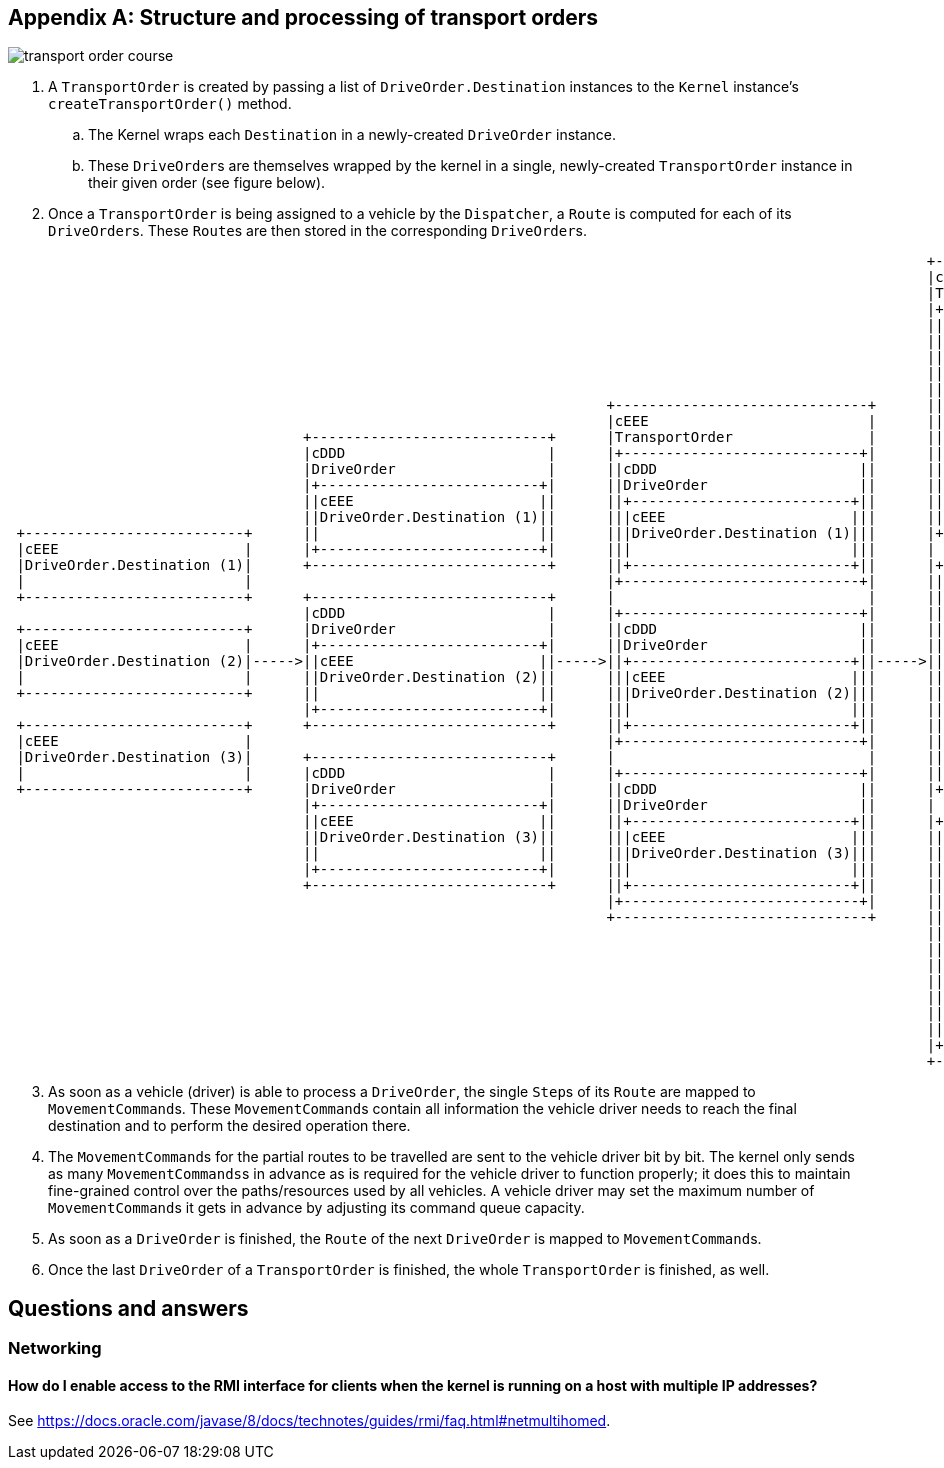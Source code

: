 
[appendix]
== Structure and processing of transport orders

image::transport_order_course.png[]

. A `TransportOrder` is created by passing a list of `DriveOrder.Destination` instances to the `Kernel` instance's `createTransportOrder()` method.
.. The Kernel wraps each `Destination` in a newly-created `DriveOrder` instance.
.. These ``DriveOrder``s are themselves wrapped by the kernel in a single, newly-created `TransportOrder` instance in their given order (see figure below).
. Once a `TransportOrder` is being assigned to a vehicle by the `Dispatcher`, a `Route` is computed for each of its ``DriveOrder``s.
These ``Route``s are then stored in the corresponding ``DriveOrder``s.

[ditaa, "create_transport_order_process_ditaa"]
....

                                                                                                             +------------------------------+
                                                                                                             |cEEE                          |
                                                                                                             |TransportOrder                |
                                                                                                             |+----------------------------+|
                                                                                                             ||cDDD                        ||
                                                                                                             ||DriveOrder                  ||
                                                                                                             ||+--------------------------+||
                                                                                                             |||cEEE                      |||
                                                                                                             |||DriveOrder.Destination (1)|||
                                                                       +------------------------------+      |||                          |||
                                                                       |cEEE                          |      ||+--------------------------+||
                                   +----------------------------+      |TransportOrder                |      ||                            ||
                                   |cDDD                        |      |+----------------------------+|      ||+--------------------------+||
                                   |DriveOrder                  |      ||cDDD                        ||      |||cEEE                      |||
                                   |+--------------------------+|      ||DriveOrder                  ||      |||Route (1)                 |||
                                   ||cEEE                      ||      ||+--------------------------+||      |||                          |||
                                   ||DriveOrder.Destination (1)||      |||cEEE                      |||      ||+--------------------------+||
 +--------------------------+      ||                          ||      |||DriveOrder.Destination (1)|||      |+----------------------------+|
 |cEEE                      |      |+--------------------------+|      |||                          |||      |                              |
 |DriveOrder.Destination (1)|      +----------------------------+      ||+--------------------------+||      |+----------------------------+|
 |                          |                                          |+----------------------------+|      ||cDDD                        ||
 +--------------------------+      +----------------------------+      |                              |      ||DriveOrder                  ||
                                   |cDDD                        |      |+----------------------------+|      ||+--------------------------+||
 +--------------------------+      |DriveOrder                  |      ||cDDD                        ||      |||cEEE                      |||
 |cEEE                      |      |+--------------------------+|      ||DriveOrder                  ||      |||DriveOrder.Destination (2)|||
 |DriveOrder.Destination (2)|----->||cEEE                      ||----->||+--------------------------+||----->|||                          |||
 |                          |      ||DriveOrder.Destination (2)||      |||cEEE                      |||      ||+--------------------------+||
 +--------------------------+      ||                          ||      |||DriveOrder.Destination (2)|||      ||                            ||
                                   |+--------------------------+|      |||                          |||      ||+--------------------------+||
 +--------------------------+      +----------------------------+      ||+--------------------------+||      |||cEEE                      |||
 |cEEE                      |                                          |+----------------------------+|      |||Route (2)                 |||
 |DriveOrder.Destination (3)|      +----------------------------+      |                              |      |||                          |||
 |                          |      |cDDD                        |      |+----------------------------+|      ||+--------------------------+||
 +--------------------------+      |DriveOrder                  |      ||cDDD                        ||      |+----------------------------+|
                                   |+--------------------------+|      ||DriveOrder                  ||      |                              |
                                   ||cEEE                      ||      ||+--------------------------+||      |+----------------------------+|
                                   ||DriveOrder.Destination (3)||      |||cEEE                      |||      ||cDDD                        ||
                                   ||                          ||      |||DriveOrder.Destination (3)|||      ||DriveOrder                  ||
                                   |+--------------------------+|      |||                          |||      ||+--------------------------+||
                                   +----------------------------+      ||+--------------------------+||      |||cEEE                      |||
                                                                       |+----------------------------+|      |||DriveOrder.Destination (3)|||
                                                                       +------------------------------+      |||                          |||
                                                                                                             ||+--------------------------+||
                                                                                                             ||                            ||
                                                                                                             ||+--------------------------+||
                                                                                                             |||cEEE                      |||
                                                                                                             |||Route (3)                 |||
                                                                                                             |||                          |||
                                                                                                             ||+--------------------------+||
                                                                                                             |+----------------------------+|
                                                                                                             +------------------------------+
....

[start=3]
. As soon as a vehicle (driver) is able to process a `DriveOrder`, the single ``Step``s of its `Route` are mapped to ``MovementCommand``s.
These ``MovementCommand``s contain all information the vehicle driver needs to reach the final destination and to perform the desired operation there.
. The ``MovementCommand``s for the partial routes to be travelled are sent to the vehicle driver bit by bit.
The kernel only sends as many ``MovementCommands``s in advance as is required for the vehicle driver to function properly; it does this to maintain fine-grained control over the paths/resources used by all vehicles.
A vehicle driver may set the maximum number of ``MovementCommand``s it gets in advance by adjusting its command queue capacity.
. As soon as a `DriveOrder` is finished, the `Route` of the next `DriveOrder` is mapped to ``MovementCommand``s.
. Once the last `DriveOrder` of a `TransportOrder` is finished, the whole `TransportOrder` is finished, as well.

== Questions and answers

=== Networking

==== How do I enable access to the RMI interface for clients when the kernel is running on a host with multiple IP addresses?

See https://docs.oracle.com/javase/8/docs/technotes/guides/rmi/faq.html#netmultihomed.
